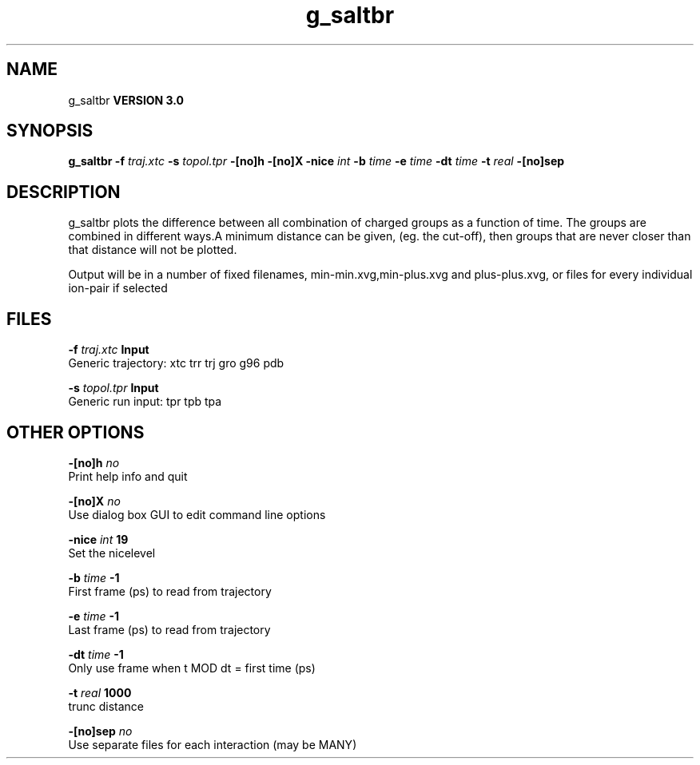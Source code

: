 .TH g_saltbr 1 "Tue 15 May 2001"
.SH NAME
g_saltbr
.B VERSION 3.0
.SH SYNOPSIS
\f3g_saltbr\fP
.BI "-f" " traj.xtc "
.BI "-s" " topol.tpr "
.BI "-[no]h" ""
.BI "-[no]X" ""
.BI "-nice" " int "
.BI "-b" " time "
.BI "-e" " time "
.BI "-dt" " time "
.BI "-t" " real "
.BI "-[no]sep" ""
.SH DESCRIPTION
g_saltbr plots the difference between all combination of charged groups
as a function of time. The groups are combined in different ways.A minimum distance can be given, (eg. the cut-off), then groups
that are never closer than that distance will not be plotted.

Output will be in a number of fixed filenames, min-min.xvg,min-plus.xvg
and plus-plus.xvg, or files for every individual ion-pair if selected
.SH FILES
.BI "-f" " traj.xtc" 
.B Input
 Generic trajectory: xtc trr trj gro g96 pdb 

.BI "-s" " topol.tpr" 
.B Input
 Generic run input: tpr tpb tpa 

.SH OTHER OPTIONS
.BI "-[no]h"  "    no"
 Print help info and quit

.BI "-[no]X"  "    no"
 Use dialog box GUI to edit command line options

.BI "-nice"  " int" " 19" 
 Set the nicelevel

.BI "-b"  " time" "     -1" 
 First frame (ps) to read from trajectory

.BI "-e"  " time" "     -1" 
 Last frame (ps) to read from trajectory

.BI "-dt"  " time" "     -1" 
 Only use frame when t MOD dt = first time (ps)

.BI "-t"  " real" "   1000" 
 trunc distance

.BI "-[no]sep"  "    no"
 Use separate files for each interaction (may be MANY)

